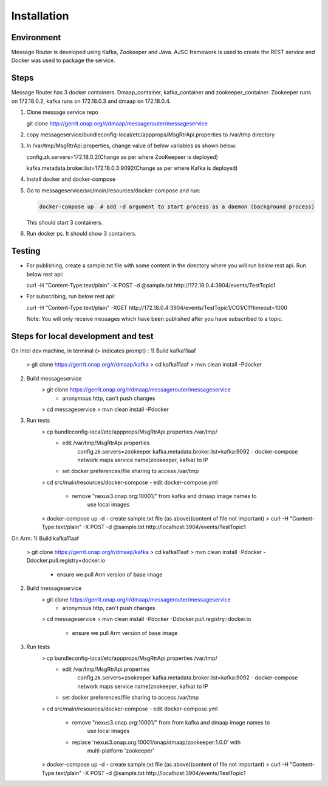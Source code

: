 .. This work is licensed under a Creative Commons Attribution 4.0 International License.
.. http://creativecommons.org/licenses/by/4.0

Installation
============

Environment
-----------
Message Router is developed using Kafka, Zookeeper and Java. AJSC framework is used to create the REST service and Docker was used to package the service.

Steps
-----
Message Router has 3 docker containers. Dmaap\_container,
kafka\_container and zookeeper\_container. Zookeeper runs on 172.18.0.2,
kafka runs on 172.18.0.3 and dmaap on 172.18.0.4.

1) Clone message service repo

   git clone http://gerrit.onap.org/r/dmaap/messagerouter/messageservice

2) copy
   messageservice/bundleconfig-local/etc/appprops/MsgRtrApi.properties
   to /var/tmp directory

3) In /var/tmp/MsgRtrApi.properties, change value of below variables as
   shown below:

   config.zk.servers=172.18.0.2(Change as per where  ZooKeepeer is deployed)

   kafka.metadata.broker.list=172.18.0.3:9092(Change as per where Kafka is deployed)

4) Install docker and docker-compose

5) Go to messageservice/src/main/resources/docker-compose and run:
   
   .. code:: bash
   
		docker-compose up  # add -d argument to start process as a daemon (background process)

   This should start 3 containers.

6) Run docker ps. It should show 3 containers.

   |image0|
   
   .. |image0| image:: docker.png
  
Testing
-------

-  For publishing, create a sample.txt file with some content in the
   directory where you will run below rest api. Run below rest api:

   curl -H "Content-Type:text/plain" -X POST -d @sample.txt
   http://172.18.0.4:3904/events/TestTopic1

-  For subscribing, run below rest api:

   curl -H "Content-Type:text/plain" -XGET
   http://172.18.0.4:3904/events/TestTopic1/CG1/C1?timeout=1000

   Note: You will only receive messages which have been published after
   you have subscribed to a topic.


Steps for local development and test
------------------------
On Intel dev machine, in terminal (> indicates prompt) :
1) Build kafka11aaf
    > git clone https://gerrit.onap.org/r/dmaap/kafka
    > cd kafka11aaf
    > mvn clean install -Pdocker
2) Build messageservice 
    > git clone https://gerrit.onap.org/r/dmaap/messagerouter/messageservice
        - anonymous http, can't push changes
    > cd messageservice
    > mvn clean install -Pdocker
3) Run tests 
    > cp bundleconfig-local/etc/appprops/MsgRtrApi.properties /var/tmp/
        - edit /var/tmp/MsgRtrApi.properties
            config.zk.servers=zookeeper
            kafka.metadata.broker.list=kafka:9092
            - docker-compose network maps service name(zookeeper, kafka) to IP
        - set docker preferences/file sharing to access /var/tmp
    > cd src/main/resources/docker-compose
    - edit docker-compose.yml
        - remove "nexus3.onap.org:10001/" from kafka and dmaap image names to 
            use local images
    > docker-compose up -d
    - create sample.txt file (as above)(content of file not important)
    > curl -H "Content-Type:text/plain" -X POST -d @sample.txt http://localhost:3904/events/TestTopic1

On Arm:
1) Build kafka11aaf
    > git clone https://gerrit.onap.org/r/dmaap/kafka
    > cd kafka11aaf
    > mvn clean install -Pdocker  -Ddocker.pull.registry=docker.io
        - ensure we pull Arm version of base image
2) Build messageservice 
    > git clone https://gerrit.onap.org/r/dmaap/messagerouter/messageservice
        - anonymous http, can't push changes
    > cd messageservice
    > mvn clean install -Pdocker  -Ddocker.pull.registry=docker.io
        - ensure we pull Arm version of base image
3) Run tests 
    > cp bundleconfig-local/etc/appprops/MsgRtrApi.properties /var/tmp/
        - edit /var/tmp/MsgRtrApi.properties
            config.zk.servers=zookeeper
            kafka.metadata.broker.list=kafka:9092
            - docker-compose network maps service name(zookeeper, kafka) to IP
        - set docker preferences/file sharing to access /var/tmp
    > cd src/main/resources/docker-compose
    - edit docker-compose.yml
        - remove "nexus3.onap.org:10001/" from from kafka and dmaap image names to 
            use local images
        - replace 'nexus3.onap.org:10001/onap/dmaap/zookeeper:1.0.0' with
            multi-platform 'zookeeper'
    > docker-compose up -d
    - create sample.txt file (as above)(content of file not important)
    > curl -H "Content-Type:text/plain" -X POST -d @sample.txt http://localhost:3904/events/TestTopic1

   

